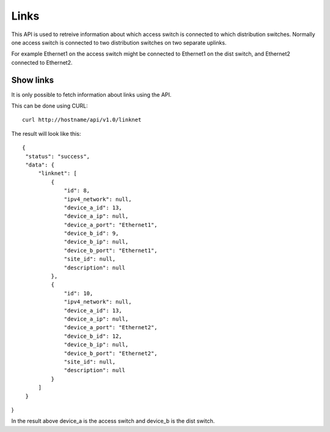 Links
=====

This API is used to retreive information about which access switch is
connected to which distribution switches. Normally one access switch
is connected to two distribution switches on two separate uplinks.

For example Ethernet1 on the access switch might be connected to
Ethernet1 on the dist switch, and Ethernet2 connected to Ethernet2.

Show links
----------

It is only possible to fetch information about links using the API.

This can be done using CURL:


::

   curl http://hostname/api/v1.0/linknet

The result will look like this:

::

   {
    "status": "success",
    "data": {
        "linknet": [
            {
                "id": 8,
                "ipv4_network": null,
                "device_a_id": 13,
                "device_a_ip": null,
                "device_a_port": "Ethernet1",
                "device_b_id": 9,
                "device_b_ip": null,
                "device_b_port": "Ethernet1",
                "site_id": null,
                "description": null
            },
            {
                "id": 10,
                "ipv4_network": null,
                "device_a_id": 13,
                "device_a_ip": null,
                "device_a_port": "Ethernet2",
                "device_b_id": 12,
                "device_b_ip": null,
                "device_b_port": "Ethernet2",
                "site_id": null,
                "description": null
            }
        ]
    }
}

In the result above device_a is the access switch and device_b is the
dist switch.

